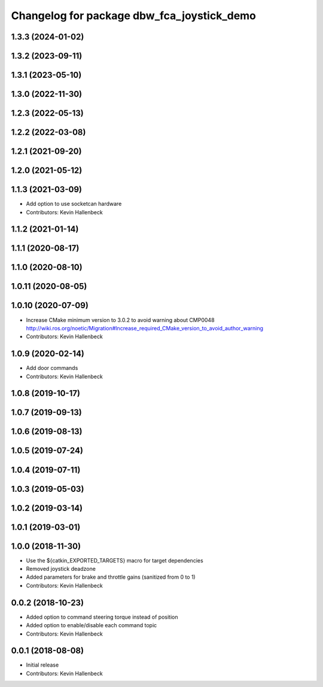 ^^^^^^^^^^^^^^^^^^^^^^^^^^^^^^^^^^^^^^^^^^^
Changelog for package dbw_fca_joystick_demo
^^^^^^^^^^^^^^^^^^^^^^^^^^^^^^^^^^^^^^^^^^^

1.3.3 (2024-01-02)
------------------

1.3.2 (2023-09-11)
------------------

1.3.1 (2023-05-10)
------------------

1.3.0 (2022-11-30)
------------------

1.2.3 (2022-05-13)
------------------

1.2.2 (2022-03-08)
------------------

1.2.1 (2021-09-20)
------------------

1.2.0 (2021-05-12)
------------------

1.1.3 (2021-03-09)
------------------
* Add option to use socketcan hardware
* Contributors: Kevin Hallenbeck

1.1.2 (2021-01-14)
------------------

1.1.1 (2020-08-17)
------------------

1.1.0 (2020-08-10)
------------------

1.0.11 (2020-08-05)
-------------------

1.0.10 (2020-07-09)
-------------------
* Increase CMake minimum version to 3.0.2 to avoid warning about CMP0048
  http://wiki.ros.org/noetic/Migration#Increase_required_CMake_version_to_avoid_author_warning
* Contributors: Kevin Hallenbeck

1.0.9 (2020-02-14)
------------------
* Add door commands
* Contributors: Kevin Hallenbeck

1.0.8 (2019-10-17)
------------------

1.0.7 (2019-09-13)
------------------

1.0.6 (2019-08-13)
------------------

1.0.5 (2019-07-24)
------------------

1.0.4 (2019-07-11)
------------------

1.0.3 (2019-05-03)
------------------

1.0.2 (2019-03-14)
------------------

1.0.1 (2019-03-01)
------------------

1.0.0 (2018-11-30)
------------------
* Use the ${catkin_EXPORTED_TARGETS} macro for target dependencies
* Removed joystick deadzone
* Added parameters for brake and throttle gains (sanitized from 0 to 1)
* Contributors: Kevin Hallenbeck

0.0.2 (2018-10-23)
------------------
* Added option to command steering torque instead of position
* Added option to enable/disable each command topic
* Contributors: Kevin Hallenbeck

0.0.1 (2018-08-08)
------------------
* Initial release
* Contributors: Kevin Hallenbeck
